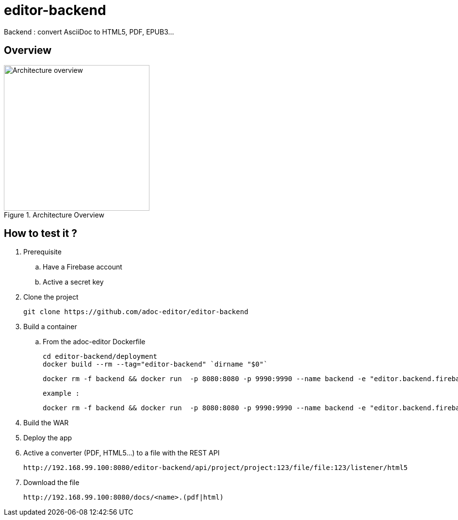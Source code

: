 = editor-backend

Backend : convert AsciiDoc to HTML5, PDF, EPUB3...

== Overview

[[backend]]
.Architecture Overview
image::doc/images/architecture_overview_backend.png[Architecture overview, 300]


== How to test it ?

. Prerequisite

.. Have a Firebase account
.. Active a secret key

. Clone the project

  git clone https://github.com/adoc-editor/editor-backend

. Build a container

.. From the adoc-editor Dockerfile

  cd editor-backend/deployment
  docker build --rm --tag="editor-backend" `dirname "$0"`

  docker rm -f backend && docker run  -p 8080:8080 -p 9990:9990 --name backend -e "editor.backend.firebase.url=<FIREBASE_URL>" -e "editor.backend.firebase.secret=<FIREBASE_SECRET>" -it editor-backend

  example :

  docker rm -f backend && docker run  -p 8080:8080 -p 9990:9990 --name backend -e "editor.backend.firebase.secret=Q5Ro9fnlklR95JScdSTuNEtg3Da8aSPobdyCs7fZ" -it editor-backend

. Build the WAR
. Deploy the app

. Active a converter (PDF, HTML5...) to a file with the REST API

  http://192.168.99.100:8080/editor-backend/api/project/project:123/file/file:123/listener/html5

. Download the file

  http://192.168.99.100:8080/docs/<name>.(pdf|html)